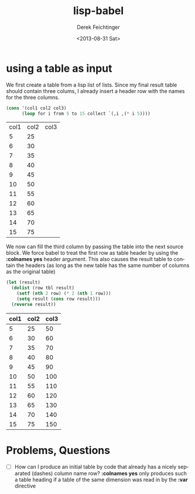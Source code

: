 #+TITLE: lisp-babel
#+DATE: <2013-08-31 Sat>
#+AUTHOR: Derek Feichtinger
#+EMAIL: derek.feichtinger@psi.ch
#+OPTIONS: ':nil *:t -:t ::t <:t H:3 \n:nil ^:t arch:headline
#+OPTIONS: author:t c:nil creator:comment d:(not LOGBOOK) date:t e:t
#+OPTIONS: email:nil f:t inline:t num:t p:nil pri:nil stat:t tags:t
#+OPTIONS: tasks:t tex:t timestamp:t toc:t todo:t |:t
#+CREATOR: Emacs 24.3.1 (Org mode 8.0.7)
#+DESCRIPTION:
#+EXCLUDE_TAGS: noexport
#+KEYWORDS:
#+LANGUAGE: en
#+SELECT_TAGS: export


* using a table as input

  We first create a table from a lisp list of lists. Since my final result table
  should contain three colums, I already insert a header row with the names for
  the three columns.

  #+NAME: make-table1
  #+BEGIN_SRC emacs-lisp :results value :exports both
    (cons '(col1 col2 col3)
          (loop for i from 5 to 15 collect `(,i ,(* i 5))))
  #+END_SRC

  #+TBLNAME: table1
  #+RESULTS: make-table1
  | col1 | col2 | col3 |
  |    5 |   25 |      |
  |    6 |   30 |      |
  |    7 |   35 |      |
  |    8 |   40 |      |
  |    9 |   45 |      |
  |   10 |   50 |      |
  |   11 |   55 |      |
  |   12 |   60 |      |
  |   13 |   65 |      |
  |   14 |   70 |      |
  |   15 |   75 |      |


  We now can fill the third column by passing the table into the next
  source block.  We force babel to treat the first row as table header
  by using the *:colnames yes* header argument. This also causes the
  result table to contain the headers (as long as the new table has the
  same number of columns as the original table)
  
  #+BEGIN_SRC emacs-lisp :results value :var tbl=table1 :colnames yes :exports both
    (let (result)
      (dolist (row tbl result)
        (setf (nth 2 row) (* 2 (nth 1 row)))
        (setq result (cons row result)))
      (reverse result))
  #+END_SRC

  #+RESULTS:
  | col1 | col2 | col3 |
  |------+------+------|
  |    5 |   25 |   50 |
  |    6 |   30 |   60 |
  |    7 |   35 |   70 |
  |    8 |   40 |   80 |
  |    9 |   45 |   90 |
  |   10 |   50 |  100 |
  |   11 |   55 |  110 |
  |   12 |   60 |  120 |
  |   13 |   65 |  130 |
  |   14 |   70 |  140 |
  |   15 |   75 |  150 |


* Problems, Questions
  - [ ] How can I produce an initial table by code that already has a
    nicely separated (dashes) column name row? *:colnames yes* only produces
    such a table heading if a table of the same dimension was read in by the
    *:var* directive

